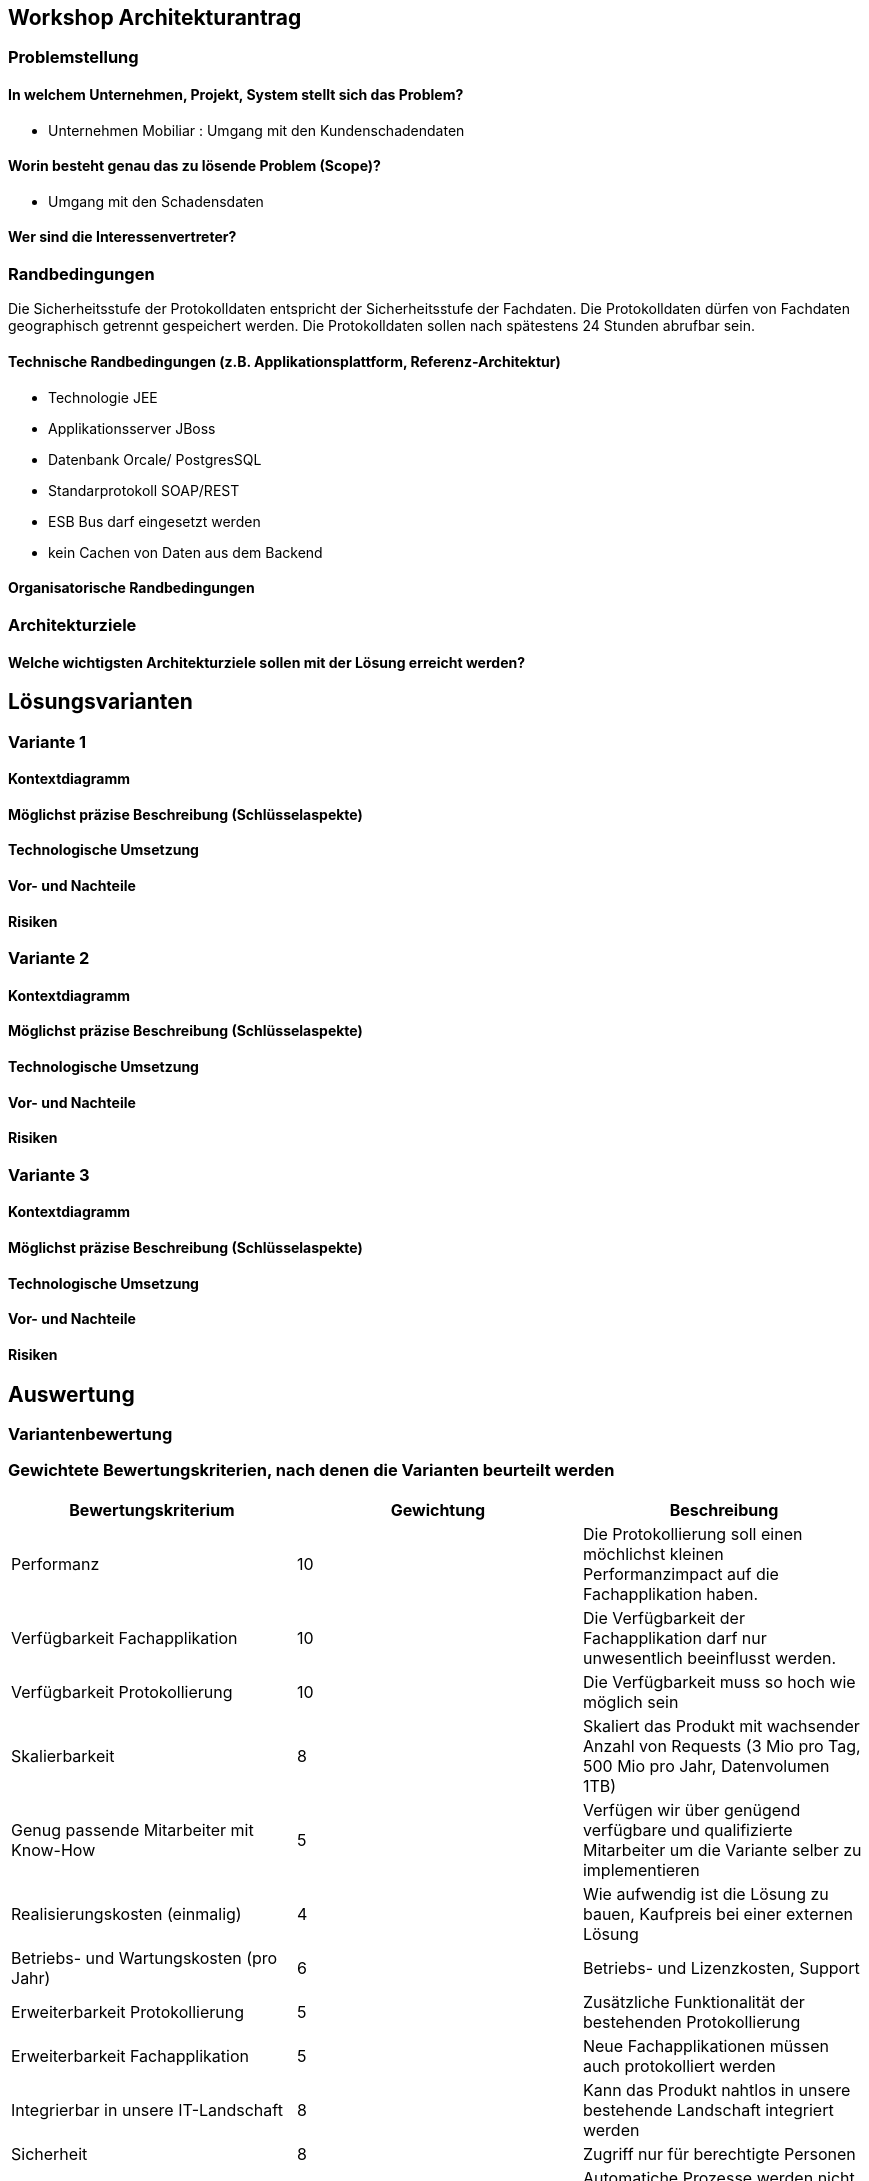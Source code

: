 == Workshop Architekturantrag

=== Problemstellung

==== In welchem Unternehmen, Projekt, System stellt sich das Problem?

* Unternehmen Mobiliar : Umgang mit den Kundenschadendaten

==== Worin besteht genau das zu lösende Problem (Scope)?

* Umgang mit den Schadensdaten

==== Wer sind die Interessenvertreter?

=== Randbedingungen

Die Sicherheitsstufe der Protokolldaten entspricht der Sicherheitsstufe der Fachdaten.
Die Protokolldaten dürfen von Fachdaten geographisch getrennt gespeichert werden.
Die Protokolldaten sollen nach spätestens 24 Stunden abrufbar sein.

==== Technische Randbedingungen (z.B. Applikationsplattform, Referenz-Architektur)

* Technologie JEE
* Applikationsserver JBoss
* Datenbank Orcale/ PostgresSQL
* Standarprotokoll SOAP/REST
* ESB Bus darf eingesetzt werden
* kein Cachen von Daten aus dem Backend

==== Organisatorische Randbedingungen

=== Architekturziele

==== Welche wichtigsten Architekturziele sollen mit der Lösung erreicht werden?



== Lösungsvarianten

=== Variante 1

==== Kontextdiagramm

==== Möglichst präzise Beschreibung (Schlüsselaspekte)

==== Technologische Umsetzung

==== Vor- und Nachteile

==== Risiken

=== Variante 2

==== Kontextdiagramm

==== Möglichst präzise Beschreibung (Schlüsselaspekte)

==== Technologische Umsetzung

==== Vor- und Nachteile

==== Risiken

=== Variante 3
==== Kontextdiagramm
==== Möglichst präzise Beschreibung (Schlüsselaspekte)
==== Technologische Umsetzung
==== Vor- und Nachteile
==== Risiken

== Auswertung

=== Variantenbewertung

=== Gewichtete Bewertungskriterien, nach denen die Varianten beurteilt werden


|===
| Bewertungskriterium | Gewichtung | Beschreibung

| Performanz
| 10
| Die Protokollierung soll einen möchlichst kleinen Performanzimpact auf die Fachapplikation haben.

| Verfügbarkeit Fachapplikation
| 10
| Die Verfügbarkeit der Fachapplikation darf nur unwesentlich beeinflusst werden.

| Verfügbarkeit Protokollierung
| 10
| Die Verfügbarkeit muss so hoch wie möglich sein

| Skalierbarkeit
| 8
| Skaliert das Produkt mit wachsender Anzahl von Requests (3 Mio pro Tag, 500 Mio pro Jahr, Datenvolumen 1TB)

| Genug passende Mitarbeiter mit Know-How
| 5
| Verfügen wir über genügend verfügbare und qualifizierte Mitarbeiter um die Variante selber zu implementieren

| Realisierungskosten (einmalig)
| 4
| Wie aufwendig ist die Lösung zu bauen, Kaufpreis bei einer externen Lösung

| Betriebs- und Wartungskosten (pro Jahr)
| 6
| Betriebs- und Lizenzkosten, Support

| Erweiterbarkeit Protokollierung
| 5
| Zusätzliche Funktionalität der bestehenden Protokollierung

| Erweiterbarkeit Fachapplikation
| 5
| Neue Fachapplikationen müssen auch protokolliert werden

| Integrierbar in unsere IT-Landschaft
| 8
| Kann das Produkt nahtlos in unsere bestehende Landschaft integriert werden

| Sicherheit
| 8
| Zugriff nur für berechtigte Personen

| Batchprozesse
| 8
| Automatiche Prozesse werden nicht protokolliert

| Konfigurierung der Aufbewahrungsfrist
| 3
| Die Aufbewahrungsfrist der Protokollierungsdaten muss konfigurierbar sein (z.B 1 Jahr)

|===

=== Begründete Bewertung der verschiedenen Varianten in einer Bewertungsmatrix

== Antrag

=== Begründeter Antrag zur Umsetzung einer Variante

=== Kosten- und Aufwandschätzung (Infrastruktur, Ressourcen)

=== Mögliche Risiken und Massnahmen (Minderung, Behandlung, Akzeptieren)


== Sonstige Dokumentation

* Konsistenz: dürfen wir selbst definieren, wie konsistent die Daten sein müssen
* 10 Mal mehr Lesen, als Speichern

* Ansätze
** CQRS
** Aspect Orientierted Einbau

* Teilprobleme
** Fragen
*** Wo/ wie?, Abhängigkeiten
** Abreifen
** Speichern
** Abfragen
** Löschen

* Topdown approach (vom abstrakten zum konkreten)
